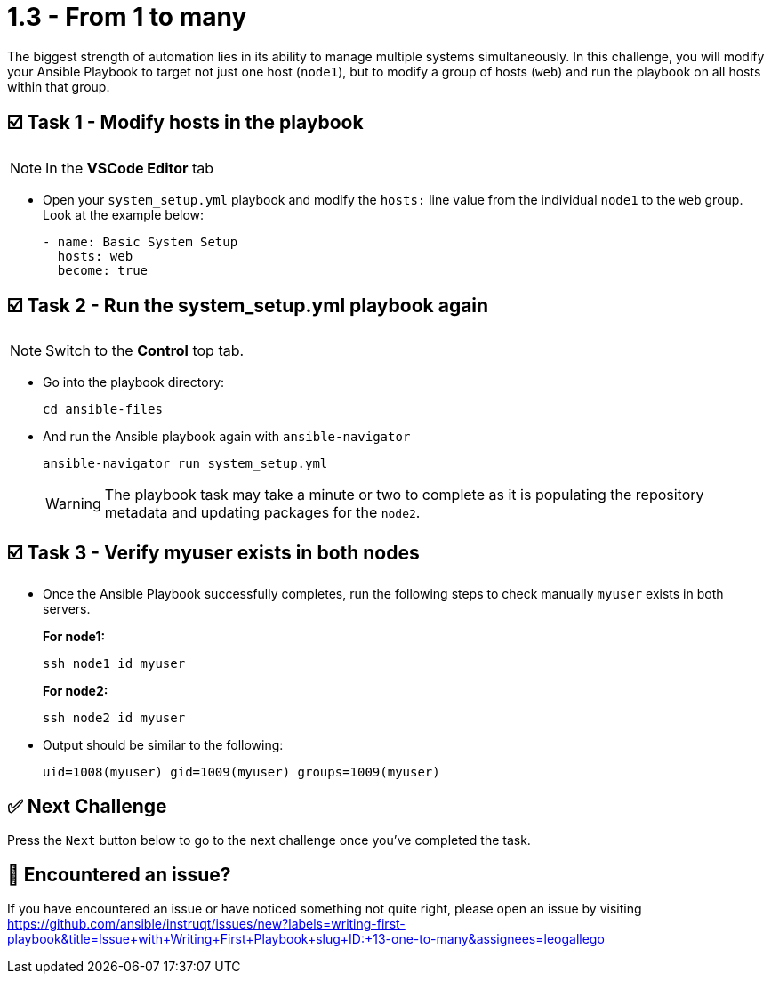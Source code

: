 = 1.3 - From 1 to many

The biggest strength of automation lies in its ability to manage multiple systems simultaneously. In this challenge, you will modify your Ansible Playbook to target not just one host (`node1`), but to modify a group of hosts (`web`) and run the playbook on all hosts within that group.

== ☑️ Task 1 - Modify hosts in the playbook


[NOTE]
====
In the *VSCode Editor* tab
====

* Open your `system_setup.yml` playbook and modify the `hosts:` line value from the individual `node1` to the `web` group. Look at the example below:
+
[source,yaml]
----
- name: Basic System Setup
  hosts: web
  become: true
----


== ☑️ Task 2 - Run the system_setup.yml playbook again

[NOTE]
====
Switch to the *Control* top tab.
====

* Go into the playbook directory:
+
[source,cmd]
----
cd ansible-files
----

* And run the Ansible playbook again with `ansible-navigator`
+
[source,cmd]
----
ansible-navigator run system_setup.yml
----
+
[WARNING]
====
The playbook task may take a minute or two to complete as it is populating the repository metadata and updating packages for the `node2`.
====

== ☑️ Task 3 - Verify myuser exists in both nodes

* Once the Ansible Playbook successfully completes, run the following steps to check manually `myuser` exists in both servers.
+
*For node1:*
+
[source,cmd]
----
ssh node1 id myuser
----

+
*For node2:*
+
[source,cmd]
----
ssh node2 id myuser
----

* Output should be similar to the following:
+
[source,text]
----
uid=1008(myuser) gid=1009(myuser) groups=1009(myuser)
----


== ✅ Next Challenge

Press the `Next` button below to go to the next challenge once you’ve completed the task.

== 🐛 Encountered an issue?

If you have encountered an issue or have noticed something not quite right, please open an issue by visiting https://github.com/ansible/instruqt/issues/new?labels=writing-first-playbook&title=Issue+with+Writing+First+Playbook+slug+ID:+13-one-to-many&assignees=leogallego